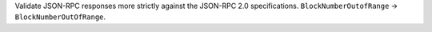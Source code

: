 Validate JSON-RPC responses more strictly against the JSON-RPC 2.0 specifications. ``BlockNumberOutofRange`` -> ``BlockNumberOutOfRange``.
